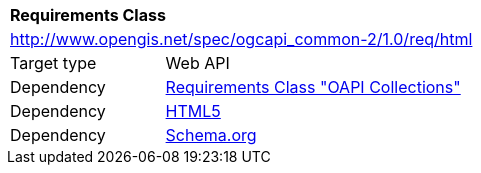 [[rc_html]]
[cols="1,4",width="90%"]
|===
2+|*Requirements Class*
2+|http://www.opengis.net/spec/ogcapi_common-2/1.0/req/html
|Target type |Web API
|Dependency |<<rc_collections,Requirements Class "OAPI Collections">>
|Dependency |<<html5,HTML5>>
|Dependency |<<schema_org,Schema.org>>
|===
